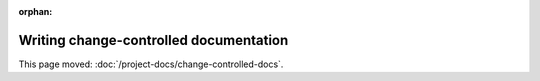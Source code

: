 :orphan:

#######################################
Writing change-controlled documentation
#######################################

This page moved: :doc:`/project-docs/change-controlled-docs`.

